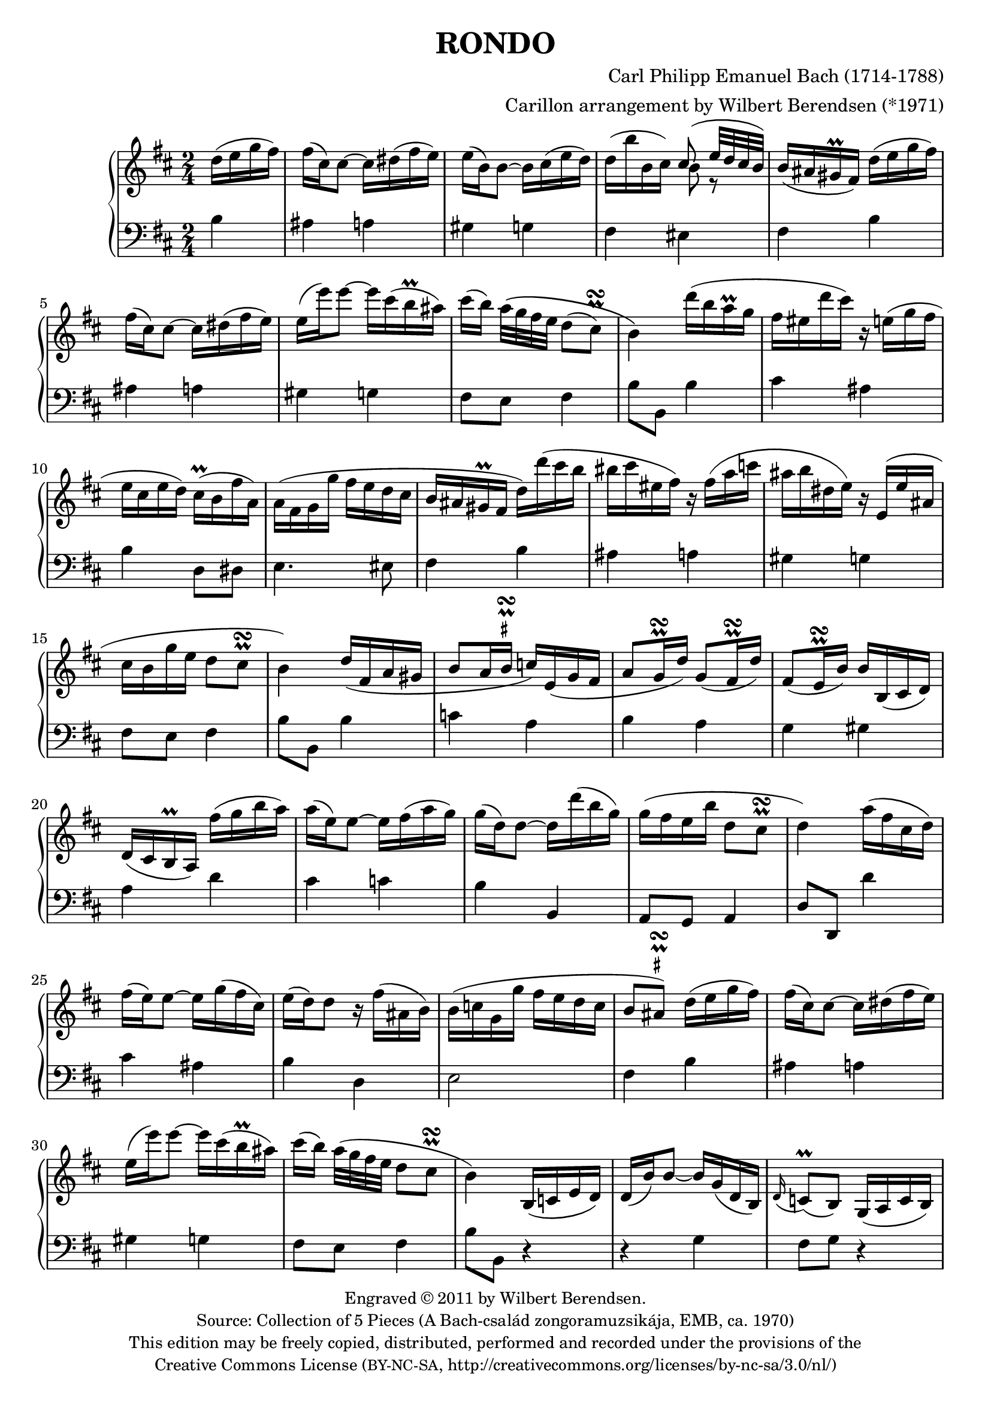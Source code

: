 \version "2.14.1"

\header {
  title = "RONDO"
  composer = "Carl Philipp Emanuel Bach (1714-1788)"
  arranger = "Carillon arrangement by Wilbert Berendsen (*1971)"
  tagline = \markup {
    Engraved at
    \simple #(strftime "%Y-%m-%d" (localtime (current-time)))
    with \with-url #"http://lilypond.org/web/"
    \line { LilyPond \simple #(lilypond-version) (http://lilypond.org/) }
  }
  copyright = \markup \fontsize #-1 \center-column {
    \line {
      Engraved © 2011 by Wilbert Berendsen.
    }
    \with-url #"http://imslp.org/wiki/Collection_of_5_Pieces_(Bach,_Carl_Philipp_Emanuel)"
    \line {
      Source: Collection of 5 Pieces (A Bach-család zongoramuzsikája, EMB, ca. 1970)
    }
    \line {
      This edition may be freely copied, distributed,
      performed and recorded under the provisions of the
    }
    \with-url #"http://creativecommons.org/licenses/by-nc-sa/3.0/nl/"
    \line {
      Creative Commons License \concat { ( \tiny BY-NC-SA , }
      http://creativecommons.org/licenses/by-nc-sa/3.0/nl/)
    }
  }
}

global = {
  \key b \minor
  \time 2/4
  \partial 4
  \set Timing.beamExceptions =
  #'(
     (end .
       (
        ((1 . 32) . (4 4 4 4))
        )))
     
}

upper = \relative c'' {
  \global
  
  d16( e g fis)
  | fis16( cis) cis8~ cis16 dis( fis e)
  | e16( b) b8~ b16 cis( e d)
  | d16( b' b, cis) <<
    { \voiceOne cis8( e32 d cis b) }
    \new Voice {
      \voiceTwo
      b8 r
    }
  >>
  \oneVoice
  | b16( ais gis\prall fis)
  d'( e g fis)
  | fis16( cis) cis8~ cis16 dis( fis e)
  | e16( e') e8~ e16 cis( b\prall ais)
  | cis16( b) a32\( g fis e d8( 
  \once \override Script #'avoid-slur = #'outside
  \once \override Script #'staff-padding = #1.5
  cis)\prall\turn
  | b4\)
  d'16( b a\prall g
  | fis16 eis d' cis) r16 e,( g fis
  | e16 cis e d) cis(\prall b fis' a,)
  | a16( fis g g' fis e d cis
  | b16 ais gis\prall fis d') d'( cis b
  | bis16 cis eis, fis) r fis( a c
  | ais16 b dis, e) r16 e,( e' ais,
  | cis16 b g' e d8 cis\prall\turn
  | b4)
  d16( fis, a gis
  | b8 a16 
  \once \override TextScript #'script-priority = #-100
  \once \override TextScript #'Y-extent = #'(-.6 . .6)
  b\prall\turn^\markup\teeny\sharp c) e,( g fis
  | a8 g16\prall\turn d') g,8( fis16\prall\turn d')
  | fis,8( e16\prall\turn b') b b,( cis d)
  | d16( cis b\prall a)
  fis''16( g b a)
  | a16( e) e8~ e16 fis( a g)
  | g16( d) d8~ d16 d'( b g)
  | g16( fis e b' d,8 cis\prall\turn
  | d4)
  a'16( fis cis d)
  | fis16( e) e8~ e16 g( fis cis)
  | e16( d) d8 r16 fis( ais, b)
  | b( c g g' fis e d c
  | b8
  \once \override TextScript #'script-priority = #-100
  \once \override TextScript #'Y-extent = #'(-.2 . .6)
  \once \override Script #'avoid-slur = #'outside
  ais)\prall\turn^\markup\teeny\sharp
  d16( e g fis)
  | fis16( cis) cis8~ cis16 dis( fis e)
  | e16( e') e8~ e16 cis( b\prall ais)
  | cis16( b) a32( g fis e d8
  \once \override Script #'avoid-slur = #'outside
  cis\prall\turn
  | b4)
  b,16( c e d)
  | d16( b') b8~ b16 g( d b)
  | \appoggiatura d16 c8(\prall b) g16( a c b)
  | b16( g') g8~ g16 e( b g)
  | \appoggiatura b16 a8(\prall g) c'16 c'( b a
  | g16 fis a c, b) b'( a g
  | fis16 e g b, a) a'( g fis
  | e16 dis fis a,) a8( g)\prall\turn
  | \appoggiatura g8 fis4
  g'16( a c b)
  | b16( fis) fis8~ fis16 gis( b a)
  | a16( e) e8~ e16 e'( gis, a
  | b16) \appoggiatura d16 c16 b32( a g fis e8 dis\prall\turn
  | e4)
  g16( e d\prall c)
  | %{\voiceOne%} c8( b) f'16( d c\prall b)
  | b8( a) %{\oneVoice%} e'16( c b\prall a
  | g16 fis a d c b d g
  | fis16 e b e d cis e a
  | g16 fis d' cis bis cis d dis
  | e16 cis b ais cis e, fis g
  | \times 2/3 { fis16 g a) } g4.(
  \once \override Script #'avoid-slur = #'outside
  | fis8)(\prall\turn g16 e)
  d16( e g fis)
  | fis16( cis) cis8~ cis16 dis( fis e)
  | e16( b) b8~ b16 cis( e d)
  | d16( b' b, cis) <<
    { \voiceOne cis8( e32 d cis b) }
    \new Voice {
      \voiceTwo
      b8 r
    }
  >>
  \oneVoice
  | b16( ais gis\prall fis)
  d'( e g fis)
  | fis16( cis) cis8~ cis16 dis( fis e)
  | e16( e') e8~ e16 cis( b\prall ais)
  | cis16( b) a32\( g fis e d8( 
  \once \override Script #'avoid-slur = #'outside
  \once \override Script #'staff-padding = #1.5
  cis)\prall\turn
  | b4\)
  d'16( b a\prall g
  | fis16 eis d' cis) r16 e,( g fis
  | e16 cis e d) cis(\prall b fis' a,)
  | a16( fis g g' fis e d cis
  | b16 ais gis\prall fis d') d'( cis b
  | bis16 cis eis, fis) r fis( a c
  | ais16 b dis, e) r16 e,( e' ais,
  | cis16 b g' e d8 cis\prall\turn
  | b4)
  \bar "|."
}

lower = \relative c' {
  \global
  
  b4
  | ais4 a
  | gis4 g
  | fis4 eis
  | fis4
  b4
  | ais4 a
  | gis4 g
  | fis8 e fis4
  | b8 b,
  b'4
  | cis4 ais
  | b4 d,8 dis
  | e4. eis8
  | fis4
  b4
  | ais4 a
  | gis4 g
  | fis8 e fis4
  | b8 b,
  b'4
  | c4 a
  | b4 a
  | g4 gis
  | a4
  d4
  | cis4 c
  | b4 b,
  | a8 g a4
  | d8 d,
  d''4
  | cis4 ais
  | b4 d,
  | e2
  | fis4
  b4
  | ais4 a
  | gis4 g
  | fis8 e fis4
  | b8 b,
  r4
  | r4 g'
  | fis8 g r4
  | r4 e
  | dis8( e)
  a,4
  | d4 g,
  | c4 fis,
  | b4 ais
  | b4
  e'4
  | dis4 d
  | cis4 c
  | a4 b
  | e,8 e,
  r4
%  \change Staff = "upper"
%  \voiceTwo
  | <d'' f>4 r
  | <c e>4
%  \change Staff = "lower"
%  \oneVoice
  c,4
  | d4 g,
  | gis4 a
  | ais2~
  | ais2~
  | ais2~
  | ais4
  b'4
  | ais4 a
  | gis4 g
  | fis4 eis
  | fis4
  b4
  | ais4 a
  | gis4 g
  | fis8 e fis4
  | b8 b,
  b'4
  | cis4 ais
  | b4 d,8 dis
  | e4. eis8
  | fis4
  b4
  | ais4 a
  | gis4 g
  | fis8 e fis4
  | b8 b,
  \bar "|."
}

  
\new PianoStaff <<
  \new Staff = "upper" { \upper }
  \new Staff = "lower" { \clef bass \lower }
>>

